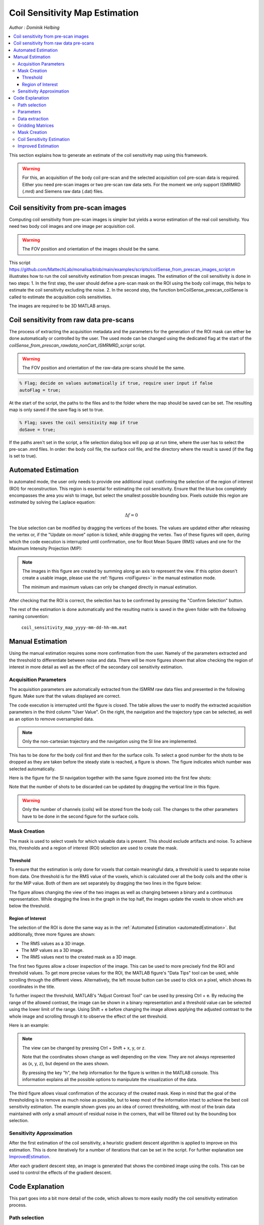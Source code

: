 ===============================
Coil Sensitivity Map Estimation
===============================

*Author : Dominik Helbing*

.. contents::
   :local:

This section explains how to generate an estimate of the coil sensitivity map using this framework.

.. warning::
   For this, an acquisition of the body coil pre-scan and the selected acquisition coil pre-scan data is required. Either you need pre-scan images or two pre-scan raw data sets.
   For the moment we only support ISMRMRD (.mrd) and Siemens raw data (.dat) files.

Coil sensitivity from pre-scan images
=====================================

Computing coil sensitivity from pre-scan images is simpler but yields a worse estimation of the real coil sensitivity. You need two body coil images and one image per acquisition coil.  

.. warning::
   
   The FOV position and orientation of the images should be the same.

This script https://github.com/MattechLab/monalisa/blob/main/examples/scripts/coilSense_from_prescan_images_script.m illustrates how to run the coil sensitivity estimation from prescan images. The estimation of the coil sensitivity is done in two steps:
1. In the first step, the user should define a pre-scan mask on the ROI using the body coil image, this helps to estimate the coil sensitivity excluding the noise.
2. In the second step, the function bmCoilSense_prescan_coilSense is called to estimate the acquisition coils sensitivities.

The images are required to be 3D MATLAB arrays.

Coil sensitivity from raw data pre-scans
========================================

The process of extracting the acquisition metadata and the parameters for the generation of the ROI mask can either be done automatically or controlled by the user.
The used mode can be changed using the dedicated flag at the start of the `coilSense_from_prescan_rawdata_nonCart_ISMRMRD_script` script.

.. warning::

   The FOV position and orientation of the raw-data pre-scans should be the same.

.. code-block:: matlab

   % Flag; decide on values automatically if true, require user input if false
   autoFlag = true;

At the start of the script, the paths to the files and to the folder where the map should be saved can be set.
The resulting map is only saved if the save flag is set to true.

.. code-block:: matlab

   % Flag; saves the coil sensitivity map if true
   doSave = true;

If the paths aren't set in the script, a file selection dialog box will pop up at run time, where the user has to select the pre-scan .mrd files.
In order: the body coil file, the surface coil file, and the directory where the result is saved (if the flag is set to true).

.. _automatedEstimation:

Automated Estimation
====================

In automated mode, the user only needs to provide one additional input: confirming the selection of the region of interest (ROI) for reconstruction. 
This region is essential for estimating the coil sensitivity. Ensure that the blue box completely encompasses the area you wish to image, but select the smallest possible bounding box. Pixels outside this region are estimated by solving the Laplace equation:

.. math::
   \Delta f = 0

The blue selection can be modified by dragging the vertices of the boxes. The values are updated either after releasing the vertex or, if the "Update on move" option is ticked, while dragging the vertex.
Two of these figures will open, during which the code execution is interrupted until confirmation, one for Root Mean Square (RMS) values and one for the Maximum Intensity Projection (MIP):

.. image:: ../images/ROI-selection.png
   :width: 100 %
   :alt: The region of interest selection has to be confirmed.

.. note::
   The images in this figure are created by summing along an axis to represent the view.
   If this option doesn't create a usable image, please use the :ref:`figures <roiFigures>` in the manual estimation mode.

   The minimum and maximum values can only be changed directly in manual estimation.

After checking that the ROI is correct, the selection has to be confirmed by pressing the "Confirm Selection" button.

The rest of the estimation is done automatically and the resulting matrix is saved in the given folder with the following naming convention:

   ``coil_sensitivity_map_yyyy-mm-dd-hh-mm.mat``

Manual Estimation
=================

Using the manual estimation requires some more confirmation from the user. Namely of the parameters extracted and the threshold to differentiate between noise and data.
There will be more figures shown that allow checking the region of interest in more detail as well as the effect of the secondary coil sensitivity estimation.

Acquisition Parameters
----------------------

The acquisition parameters are automatically extracted from the ISMRM raw data files and presented in the following figure. Make sure that the values displayed are correct.

.. image:: ../images/acquisition_parameters.png
   :width: 90 %
   :align: center
   :alt: Modify and confirm the acquisition parameters.

The code execution is interrupted until the figure is closed.
The table allows the user to modify the extracted acquisition parameters in the third column "User Value". 
On the right, the navigation and the trajectory type can be selected, as well as an option to remove oversampled data.

.. note::
   Only the non-cartesian trajectory and the navigation using the SI line are implemented.

This has to be done for the body coil first and then for the surface coils.
To select a good number for the shots to be dropped as they are taken before the steady state is reached, a figure is shown.
The figure indicates which number was selected automatically.

Here is the figure for the SI navigation together with the same figure zoomed into the first few shots:

.. image:: ../images/Steady-state-determination.png
   :width: 100 %
   :alt: Steady state is determined by looking at the evolution of the magnitude of the SI projection.

Note that the number of shots to be discarded can be updated by dragging the vertical line in this figure.

.. warning::
   Only the number of channels (coils) will be stored from the body coil.
   The changes to the other parameters have to be done in the second figure for the surface coils.

Mask Creation
-------------

The mask is used to select voxels for which valuable data is present. This should exclude artifacts and noise.
To achieve this, thresholds and a region of interest (ROI) selection are used to create the mask.

Threshold
^^^^^^^^^

To ensure that the estimation is only done for voxels that contain meaningful data, a threshold is used to separate noise from data.
One threshold is for the RMS value of the voxels, which is calculated over all the body coils and the other is for the MIP value.
Both of them are set separately by dragging the two lines in the figure below:

.. image:: ../images/thresholdRMSMIP.png
   :width: 70 %
   :align: center
   :alt: The thresholds are determined by looking at the images and dragging the lines.

The figure allows changing the view of the two images as well as changing between a binary and a continuous representation.
While dragging the lines in the graph in the top half, the images update the voxels to show which are below the threshold. 

.. _roiFigures:

Region of Interest
^^^^^^^^^^^^^^^^^^

The selection of the ROI is done the same way as in the :ref:`Automated Estimation <automatedEstimation>`.
But additionally, three more figures are shown:

- The RMS values as a 3D image.

- The MIP values as a 3D image.

- The RMS values next to the created mask as a 3D image.

The first two figures allow a closer inspection of the image. 
This can be used to more precisely find the ROI and threshold values.
To get more precise values for the ROI, the MATLAB figure's "Data Tips" tool can be used, while scrolling through the different views.
Alternatively, the left mouse button can be used to click on a pixel, which shows its coordinates in the title.

.. image:: ../images/setXmax.png
   :width: 60 %
   :align: center
   :alt: Showing the max value of the x coordinates.

To further inspect the threshold, MATLAB's "Adjust Contrast Tool" can be used by pressing Ctrl + e.
By reducing the range of the allowed contrast, the image can be shown in a binary representation and a threshold value can be selected using the lower limit of the range.
Using Shift + e before changing the image allows applying the adjusted contrast to the whole image and scrolling through it to observe the effect of the set threshold.

Here is an example:

.. image:: ../images/filtering.png
   :width: 90 %
   :align: center
   :alt: Changing the contrast of the image.

.. note::
   The view can be changed by pressing Ctrl + Shift + x, y, or z.

   Note that the coordinates shown change as well depending on the view. 
   They are not always represented as (x, y, z), but depend on the axes shown.

   By pressing the key "h", the help information for the figure is written in the MATLAB console. 
   This information explains all the possible options to manipulate the visualization of the data.

The third figure allows visual confirmation of the accuracy of the created mask. 
Keep in mind that the goal of the thresholding is to remove as much noise as possible, 
but to keep most of the information intact to achieve the best coil sensitivity estimation. 
The example shown gives you an idea of correct thresholding, with most of the brain data maintained with only a small amount of residual noise in the corners, that will be filtered out by the bounding box selection.

Sensitivity Approximation
-------------------------

After the first estimation of the coil sensitivity, a heuristic gradient descent algorithm is applied to improve on this estimation.
This is done iteratively for a number of iterations that can be set in the script. For further explanation see `ImprovedEstimation`_.

After each gradient descent step, an image is generated that shows the combined image using the coils. This can be used to control the effects of the gradient descent.

Code Explanation
================

This part goes into a bit more detail of the code, which allows to more easily modify the coil sensitivity estimation process.

Path selection
--------------

The script starts out by setting the two flags mentioned above. Afterwards, the paths of the files and the destination folder are set.
These can be set directly in the script to skip the selection during execution.

.. code-block:: matlab

   bodyCoilFile = [];
   arrayCoilFile = [];

   saveFolder = [];

Parameters
----------

The acquisition parameters are then read out in the function call:

.. code-block:: matlab

   [myMriAcquisition_node, reconFoV] = ISMRMRD_readParam(arrayCoilFile, autoFlag);

myMriAcquisition_node is an object of the class bmMriAcquisitionParam and is storing the acquisition parameters.
As this is the object used for the extraction of the data, this step can be skipped if the parameters are set manually:

.. code-block:: matlab

   myMriAcquisition_node = bmMriAcquisitionParam([]); 
   myMriAcquisition_node.N = 128;
   ...
   myMriAcquisition_node.FoV = 240;
   reconFoV = 240;

The estimation is done on a low-resolution image to improve the result. The grid, which defines the resolution is set at the end of the section.

.. code-block:: matlab

   N_u = [48, 48, 48];

This value can be changed to fit the user's needs. Good values range from 48 to 96. A too high resolution reduces the signal to noise ratio and increases execution time drastically.

Data extraction
---------------

In the function `bmCoilSense_nonCart_dataFromISMRMRD`, the raw data is extracted, the trajectory is generated and the volume elements are computed.

.. code-block:: matlab

   myMriAcquisition_node.nCh = nCh_body;
   [y_body, t, ve] = bmCoilSense_nonCart_dataFromISMRMRD(
                        bodyCoilFile, ...
                        N_u, ...
                        myMriAcquisition_node);

.. note::
   Both the trajectory and the volume element computation method have to be changed manually and the trajectory is not yet read out of the ISMRM raw data file.
   Later on, the option to choose should be implemented in a GUI element.

Within the function `bmCoilSense_nonCart_dataFromTwix`:

- The trajectory is generated using the function `bmTraj_fullRadial3_phyllotaxis_lineAssym2`.

   - Here, the use of a 3D phyllotaxis trajectory is assumed.

   - This function has to be changed for another if the trajectory required is different.

- The volume elements are computed using the function `bmVolumeElement`.

   - Different options are implemented for different types of trajectories and for different computation methods. The options are all listed in the documentation of the function. For example, in the following case, the Voronoi algorithm is used to calculate the volume given a 3D radial trajectory (t).

   .. code-block:: matlab

      ve = bmVolumeElement(t, 'voronoi_full_radial3')

   - If none of the provided cases match the acquisition's trajectory, a new volume element calculation function has to be defined.

- Retain only the raw k-space data within a specified box (defined by N_u and the FoV).

   - This preserves the lower frequencies, removing any high frequency detail, resulting in a lower resolution.

The same function is used once again to extract the raw data of the selected array coils. 
The number of coils is updated to match the selected array coils.

.. code-block:: matlab

   myMriAcquisition_node.nCh = nCh_array;
   y_array = bmCoilSense_nonCart_dataFromISMRMRD(
               arrayCoilFile, ...
               N_u, ...
               myMriAcquisition_node);

.. _gridding_matrices:

Gridding Matrices
-----------------

The next step is computing the gridding matrices:

.. code-block:: matlab

   [Gn, Gu, Gut] = bmTraj2SparseMat(t, ve, N_u, dK_u)

Here, `Gn` and `Gut` perform the backward transformation (from non-Cartesian to Cartesian), while `Gu` performs the forward transformation (from Cartesian to non-Cartesian).

Mask Creation
-------------

The creation of the mask is done using two thresholds to exclude artifacts from regions without signals, such as air in the lungs, and a ROI selection to exclude artifacts outside the ROI.
This is particularly relevant for the center region of the coil sensitivity plot and is done in the function `bmCoilSense_nonCart_mask_automatic`.

.. code-block:: matlab

   m = bmCoilSense_nonCart_mask_automatic(y_body, Gn, autoFlag);

The function also accepts predefined values for the thresholds and the ROI instead of deciding on them during the execution. See the function documentation for more information.

Coil Sensitivity Estimation
---------------------------

The first estimation is done using the following two functions:

.. code-block:: matlab

   [y_ref, C_ref] = bmCoilSense_nonCart_ref(y_body, Gn, m, []);
   C_array_prime = bmCoilSense_nonCart_primary(y_array, y_ref, C_ref, Gn, ve, m);

Where the `bmCoilSense_nonCart_ref` function uses the body coils to create a reference coil sensitivity map, with the masked parts smoothed by solving the Laplace equation.
The output reference coil is always taken as the **first** body coil. To change this, the following lines have to be changed in the function:

.. code-block:: matlab

   C_ref = C(:, 1); 
   y_ref = y(:, 1); 

And the `bmCoilSense_nonCart_primary` function creates an initial estimation of the coil sensitivity for all surface coils.

.. _ImprovedEstimation:

Improved Estimation
-------------------

With the initial coil sensitivity ``C_array_prime``, a better coil sensitivity is estimated using gradient descent in the function `bmCoilSense_nonCart_secondary`. 
This process alternately updates the coil sensitivity map ``C`` and the reconstructed image ``X`` to solve :math:`||FXC - y|| = 0`.
The coil sensitivity map of the reference coil remains unchanged to restrict the changes and not have ``C`` and ``X`` diverge.

How many iteration of the gradient descent should be performed can be set using ``nIter``:

.. code-block:: matlab

   nIter = 5; 
   [C, x] = bmCoilSense_nonCart_secondary(
               y_array, C_array_prime, y_ref, ...
               C_ref, Gn, Gu, Gut, ve, nIter, ...
               ~autoFlag); 


The coil sensitivity ``C`` is saved as a matrix in a MATLAB data file for the next step.
The code can be modified to save the reconstructed image ``x`` as well.

.. For an explanation of the math behind it, see :doc:`3-1_theory`.